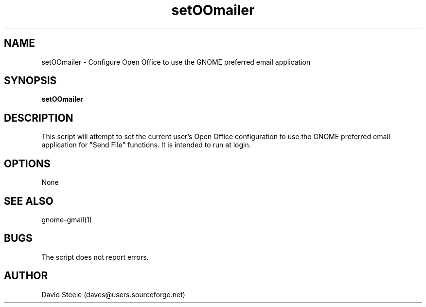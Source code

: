 .\" Copyright 2010 David Steele <daves@users.sourceforge.net>
.\" This file is part of gnome-gmail
.\" Available under the terms of the GNU General Public License version 2 or later
.TH setOOmailer 1 "18 September 2010" Linux "User Commands"
.SH NAME
setOOmailer \- Configure Open Office to use the GNOME preferred email application
.SH SYNOPSIS
\fBsetOOmailer\fP
.SH DESCRIPTION
This script will attempt to set the current user's Open Office configuration to use the GNOME preferred
email application for "Send File" functions. It is intended to run at login.
.SH OPTIONS
None
.SH SEE ALSO
gnome-gmail(1)
.SH BUGS
The script does not report errors.
.SH AUTHOR
David Steele (daves@users.sourceforge.net)
